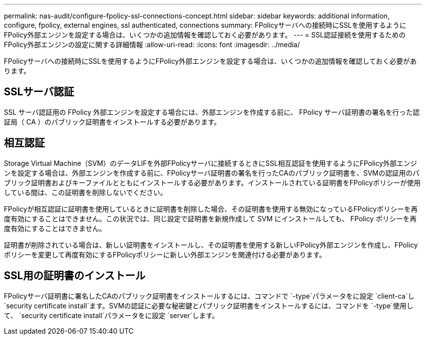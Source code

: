 ---
permalink: nas-audit/configure-fpolicy-ssl-connections-concept.html 
sidebar: sidebar 
keywords: additional information, configure, fpolicy, external engines, ssl authenticated, connections 
summary: FPolicyサーバへの接続時にSSLを使用するようにFPolicy外部エンジンを設定する場合は、いくつかの追加情報を確認しておく必要があります。 
---
= SSL認証接続を使用するためのFPolicy外部エンジンの設定に関する詳細情報
:allow-uri-read: 
:icons: font
:imagesdir: ../media/


[role="lead"]
FPolicyサーバへの接続時にSSLを使用するようにFPolicy外部エンジンを設定する場合は、いくつかの追加情報を確認しておく必要があります。



== SSLサーバ認証

SSL サーバ認証用の FPolicy 外部エンジンを設定する場合には、外部エンジンを作成する前に、 FPolicy サーバ証明書の署名を行った認証局（ CA ）のパブリック証明書をインストールする必要があります。



== 相互認証

Storage Virtual Machine（SVM）のデータLIFを外部FPolicyサーバに接続するときにSSL相互認証を使用するようにFPolicy外部エンジンを設定する場合は、外部エンジンを作成する前に、FPolicyサーバ証明書の署名を行ったCAのパブリック証明書を、SVMの認証用のパブリック証明書およびキーファイルとともにインストールする必要があります。インストールされている証明書をFPolicyポリシーが使用している間は、この証明書を削除しないでください。

FPolicyが相互認証に証明書を使用しているときに証明書を削除した場合、その証明書を使用する無効になっているFPolicyポリシーを再度有効にすることはできません。この状況では、同じ設定で証明書を新規作成して SVM にインストールしても、 FPolicy ポリシーを再度有効にすることはできません。

証明書が削除されている場合は、新しい証明書をインストールし、その証明書を使用する新しいFPolicy外部エンジンを作成し、FPolicyポリシーを変更して再度有効にするFPolicyポリシーに新しい外部エンジンを関連付ける必要があります。



== SSL用の証明書のインストール

FPolicyサーバ証明書に署名したCAのパブリック証明書をインストールするには、コマンドで `-type`パラメータをに設定 `client-ca`し `security certificate install`ます。SVMの認証に必要な秘密鍵とパブリック証明書をインストールするには、コマンドを `-type`使用して、 `security certificate install`パラメータをに設定 `server`します。
